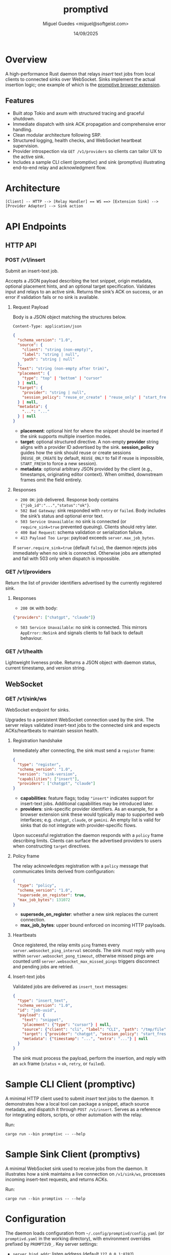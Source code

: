 #+TITLE: promptivd
#+AUTHOR: Miguel Guedes <miguel@softgeist.com>
#+DATE: 14/09/2025
#+OPTIONS: toc:2 num:nil ^:nil

* Overview

A high-performance Rust daemon that relays /insert/ text jobs from local clients to connected sinks over WebSocket. Sinks implement the actual insertion logic; one example of which is the [[https://github.com/midsbie/promptive][promptive browser extension]].

** Features
- Built atop Tokio and axum with structured tracing and graceful shutdown.
- Immediate dispatch with sink ACK propagation and comprehensive error handling.
- Clean modular architecture following SRP.
- Structured logging, health checks, and WebSocket heartbeat supervision.
- Provider introspection via =GET /v1/providers= so clients can tailor UX to the active sink.
- Includes a sample CLI client (promptivc) and sink (promptivs) illustrating end-to-end relay and acknowledgment flow.

* Architecture
#+BEGIN_SRC
[Client] -- HTTP --> [Relay Handler] == WS ==> [Extension Sink] --> [Provider Adapter] --> Sink action
#+END_SRC

* API Endpoints

** HTTP API

*** POST /v1/insert
Submit an insert-text job.

Accepts a JSON payload describing the text snippet, origin metadata, optional placement hints, and an optional target specification. Validates input and relays to an active sink. Returns the sink’s ACK on success, or an error if validation fails or no sink is available.

**** Request Payload
Body is a JSON object matching the structures below.

=Content-Type: application/json=

#+BEGIN_SRC json
{
  "schema_version": "1.0",
  "source": {
    "client": "string (non-empty)",
    "label": "string | null",
    "path": "string | null"
  },
  "text": "string (non-empty after trim)",
  "placement": {
    "type": "top" | "bottom" | "cursor"
  } | null,
  "target": {
    "provider": "string | null",
    "session_policy": "reuse_or_create" | "reuse_only" | "start_fresh" | null
  } | null,
  "metadata": {
    "...": "..."
  } | null
}
#+END_SRC

- *placement*: optional hint for where the snippet should be inserted if the sink supports multiple insertion modes.
- *target*: optional structured directive. A non-empty *provider* string aligns with a provider ID advertised by the sink. *session_policy* guides how the sink should reuse or create sessions (=REUSE_OR_CREATE= by default, =REUSE_ONLY= to fail if reuse is impossible, =START_FRESH= to force a new session).
- *metadata*: optional arbitrary JSON provided by the client (e.g., timestamps, originating editor context). When omitted, downstream frames omit the field entirely.

**** Responses
- =200 OK=: job delivered. Response body contains ={"job_id":"...","status":"ok"}=.
- =502 Bad Gateway=: sink responded with =retry= or =failed=. Body includes the sink’s status and optional error text.
- =503 Service Unavailable=: no sink is connected (or =require_sink=true= prevented queuing). Clients should retry later.
- =400 Bad Request=: schema validation or serialization failure.
- =413 Payload Too Large=: payload exceeds =server.max_job_bytes=.

If =server.require_sink=true= (default =false=), the daemon rejects jobs immediately when no sink is connected. Otherwise jobs are attempted and fail with 503 only when dispatch is impossible.

*** GET /v1/providers
Return the list of provider identifiers advertised by the currently registered sink.

**** Responses
- =200 OK= with body:

#+BEGIN_SRC json
{"providers": ["chatgpt", "claude"]}
#+END_SRC

- =503 Service Unavailable=: no sink is connected. This mirrors =AppError::NoSink= and signals clients to fall back to default behaviour.

*** GET /v1/health
Lightweight liveness probe. Returns a JSON object with daemon status, current timestamp, and version string.

** WebSocket

*** GET /v1/sink/ws
WebSocket endpoint for sinks.

Upgrades to a persistent WebSocket connection used by the sink. The server relays validated insert-text jobs to the connected sink and expects ACKs/heartbeats to maintain session health.

**** Registration handshake
Immediately after connecting, the sink must send a =register= frame:

#+BEGIN_SRC json
{
  "type": "register",
  "schema_version": "1.0",
  "version": "sink-version",
  "capabilities": ["insert"],
  "providers": ["chatgpt", "claude"]
}
#+END_SRC

- *capabilities*: feature flags; today ="insert"= indicates support for insert-text jobs. Additional capabilities may be introduced later.
- *providers*: sink-specific provider identifiers. As an example, for a browser extension sink these would typically map to supported web interfaces; e.g. =chatgpt=, =claude=, or =gemini=. An empty list is valid for sinks that do not integrate with provider-specific flows.

Upon successful registration the daemon responds with a =policy= frame describing limits. Clients can surface the advertised providers to users when constructing =target= directives.

**** Policy frame
The relay acknowledges registration with a =policy= message that communicates limits derived from configuration:

#+BEGIN_SRC json
{
  "type": "policy",
  "schema_version": "1.0",
  "supersede_on_register": true,
  "max_job_bytes": 131072
}
#+END_SRC

- *supersede_on_register*: whether a new sink replaces the current connection.
- *max_job_bytes*: upper bound enforced on incoming HTTP payloads.

**** Heartbeats
Once registered, the relay emits =ping= frames every =server.websocket_ping_interval= seconds. The sink must reply with =pong= within =server.websocket_pong_timeout=, otherwise missed pings are counted until =server.websocket_max_missed_pings= triggers disconnect and pending jobs are retried.

**** Insert-text jobs
Validated jobs are delivered as =insert_text= messages:

#+BEGIN_SRC json
{
  "type": "insert_text",
  "schema_version": "1.0",
  "id": "job-uuid",
  "payload": {
    "text": "snippet",
    "placement": {"type": "cursor"} | null,
    "source": {"client": "cli", "label": "CLI", "path": "/tmp/file"},
    "target": {"provider": "chatgpt", "session_policy": "start_fresh"} | null,
    "metadata": {"timestamp": "...", "extra": "..."} | null
  }
}
#+END_SRC

The sink must process the payload, perform the insertion, and reply with an =ack= frame (=status= = =ok=, =retry=, or =failed=).

* Sample CLI Client (promptivc)
A minimal HTTP client used to submit /insert/ text jobs to the daemon. It demonstrates how a local tool can package a snippet, attach source metadata, and dispatch it through =POST /v1/insert=. Serves as a reference for integrating editors, scripts, or other automation with the relay.

Run:
#+BEGIN_SRC shell
cargo run --bin promptivc -- --help
#+END_SRC

* Sample Sink Client (promptivs)
A minimal WebSocket sink used to receive jobs from the daemon. It illustrates how a sink maintains a live connection on =/v1/sink/ws=, processes incoming insert-text requests, and returns ACKs.

Run:
#+BEGIN_SRC shell
cargo run --bin promptivs -- --help
#+END_SRC

* Configuration
The daemon loads configuration from =~/.config/promptivd/config.yaml= (or =promptivd.yaml= in the working directory), with environment overrides prefixed by =PROMPTIVD_=. Key server settings:
- =server.bind_addr=: listen address (default =127.0.0.1:8787=).
- =server.require_sink=: whether HTTP ingress requires an active sink before accepting jobs.
- =server.supersede_on_register=: replace the current sink automatically when a new one registers.
- =server.max_job_bytes=: maximum serialized request size (default 128 KiB).
- =server.websocket_ping_interval=: interval between relay ping frames (seconds).
- =server.websocket_pong_timeout=: grace period for pong responses (seconds).
- =server.websocket_max_missed_pings=: consecutive missed pongs before disconnect.
- =server.dispatch_timeout=: maximum time to wait for sink ACKs before timing out the HTTP request.

Run =cargo run --bin promptivd -- --init-config= to scaffold the default configuration file with these values.

* License
Distributed under the MIT License. See LICENSE for more information.
